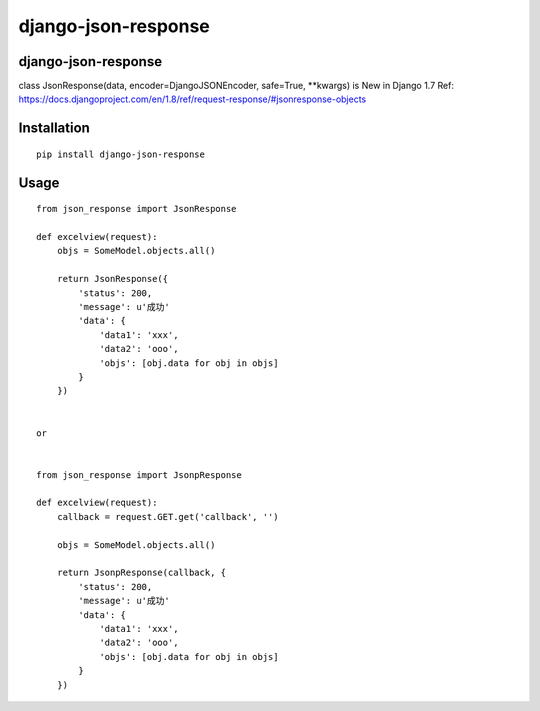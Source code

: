 ====================
django-json-response
====================

django-json-response
====================

class JsonResponse(data, encoder=DjangoJSONEncoder, safe=True, **kwargs) is New in Django 1.7
Ref: https://docs.djangoproject.com/en/1.8/ref/request-response/#jsonresponse-objects

Installation
============

::

    pip install django-json-response


Usage
=====

::

    from json_response import JsonResponse

    def excelview(request):
        objs = SomeModel.objects.all()

        return JsonResponse({
            'status': 200,
            'message': u'成功'
            'data': {
                'data1': 'xxx',
                'data2': 'ooo',
                'objs': [obj.data for obj in objs]
            }
        })


    or


    from json_response import JsonpResponse

    def excelview(request):
        callback = request.GET.get('callback', '')

        objs = SomeModel.objects.all()

        return JsonpResponse(callback, {
            'status': 200,
            'message': u'成功'
            'data': {
                'data1': 'xxx',
                'data2': 'ooo',
                'objs': [obj.data for obj in objs]
            }
        })


